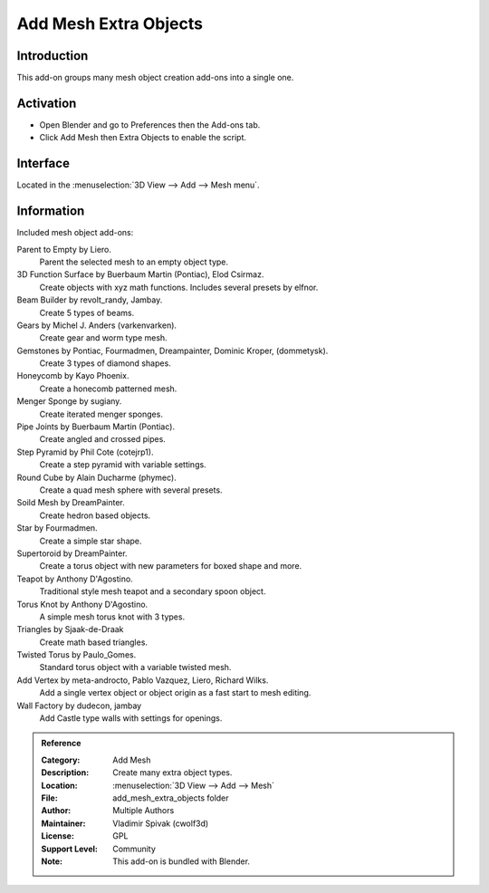 
**********************
Add Mesh Extra Objects
**********************


Introduction
============

This add-on groups many mesh object creation add-ons into a single one.


Activation
==========

- Open Blender and go to Preferences then the Add-ons tab.
- Click Add Mesh then Extra Objects to enable the script.


Interface
=========

Located in the :menuselection:`3D View --> Add --> Mesh menu`.


Information
===========

Included mesh object add-ons:

Parent to Empty by Liero.
   Parent the selected mesh to an empty object type.
3D Function Surface by Buerbaum Martin (Pontiac), Elod Csirmaz.
   Create objects with xyz math functions. Includes several presets by elfnor.
Beam Builder by revolt_randy, Jambay.
   Create 5 types of beams.
Gears by Michel J. Anders (varkenvarken).
   Create gear and worm type mesh.
Gemstones by Pontiac, Fourmadmen, Dreampainter, Dominic Kroper, (dommetysk).
   Create 3 types of diamond shapes.
Honeycomb by Kayo Phoenix.
   Create a honecomb patterned mesh.
Menger Sponge by sugiany.
   Create iterated menger sponges.
Pipe Joints by Buerbaum Martin (Pontiac).
   Create angled and crossed pipes.
Step Pyramid by Phil Cote (cotejrp1).
   Create a step pyramid with variable settings.
Round Cube by Alain Ducharme (phymec).
   Create a quad mesh sphere with several presets.
Soild Mesh by DreamPainter.
   Create hedron based objects.
Star by Fourmadmen.
   Create a simple star shape.
Supertoroid by DreamPainter.
   Create a torus object with new parameters for boxed shape and more.
Teapot by Anthony D'Agostino.
   Traditional style mesh teapot and a secondary spoon object.
Torus Knot by Anthony D'Agostino.
   A simple mesh torus knot with 3 types.
Triangles by Sjaak-de-Draak
   Create math based triangles.
Twisted Torus by Paulo_Gomes.
   Standard torus object with a variable twisted mesh.
Add Vertex by meta-androcto, Pablo Vazquez, Liero, Richard Wilks.
   Add a single vertex object or object origin as a fast start to mesh editing.
Wall Factory by dudecon, jambay
   Add Castle type walls with settings for openings.
   

.. admonition:: Reference
   :class: refbox

   :Category:  Add Mesh
   :Description: Create many extra object types.
   :Location: :menuselection:`3D View --> Add --> Mesh`
   :File: add_mesh_extra_objects folder
   :Author: Multiple Authors
   :Maintainer: Vladimir Spivak (cwolf3d)
   :License: GPL
   :Support Level: Community
   :Note: This add-on is bundled with Blender.

